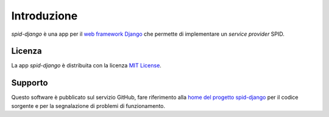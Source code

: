 ************
Introduzione
************

*spid-django* è una app per il `web framework Django <https://www.djangoproject.com/>`_
che permette di implementare un *service provider* SPID.


Licenza
=======

La app *spid-django* è distribuita con la licenza
`MIT License <http://opensource.org/licenses/MIT>`_.


Supporto
========

Questo software è pubblicato sul servizio GitHub, fare riferimento alla
`home del progetto spid-django <https://github.com/italia/spid-django>`_
per il codice sorgente e per la segnalazione di problemi di funzionamento.
